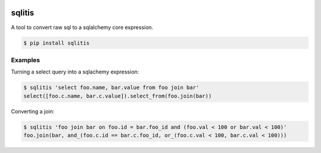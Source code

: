 .. image:: https://travis-ci.org/pglass/sqlitis.svg?branch=master
    :target: https://travis-ci.org/pglass/sqlitis

=========
 sqlitis
=========

A tool to convert raw sql to a sqlalchemy core expression.

.. code-block:: bash

    $ pip install sqlitis


Examples
--------

Turning a select query into a sqlachemy expression:

.. code-block:: bash

    $ sqlitis 'select foo.name, bar.value from foo join bar'
    select([foo.c.name, bar.c.value]).select_from(foo.join(bar))


Converting a join:

.. code-block:: bash

    $ sqlitis 'foo join bar on foo.id = bar.foo_id and (foo.val < 100 or bar.val < 100)'
    foo.join(bar, and_(foo.c.id == bar.c.foo_id, or_(foo.c.val < 100, bar.c.val < 100)))

